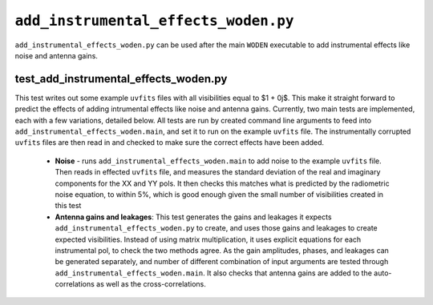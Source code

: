 ``add_instrumental_effects_woden.py``
=======================================
``add_instrumental_effects_woden.py`` can be used after the  main ``WODEN`` executable to add instrumental effects like noise and antenna gains.


test_add_instrumental_effects_woden.py
****************************************
This test writes out some example ``uvfits`` files with all visibilities equal to $1 + 0j$. This make it straight forward to predict the effects of adding intrumental effects like noise and antenna gains. Currently, two main tests are implemented, each with a few variations, detailed below. All tests are run by created command line arguments to feed into ``add_instrumental_effects_woden.main``, and set it to run on the example ``uvfits`` file. The instrumentally corrupted ``uvfits`` files are then read in and checked to make sure the correct effects have been added.

 - **Noise** - runs ``add_instrumental_effects_woden.main`` to add noise to the example ``uvfits`` file. Then reads in effected ``uvfits`` file, and measures the standard deviation of the real and imaginary components for the XX and YY pols. It then checks this matches what is predicted by the radiometric noise equation, to within 5%, which is good enough given the small number of visibilities created in this test
 - **Antenna gains and leakages**: This test generates the gains and leakages it expects ``add_instrumental_effects_woden.py`` to create, and uses those gains and leakages to create expected visibilities. Instead of using matrix multiplication, it uses explicit equations for each instrumental pol, to check the two methods agree. As the gain amplitudes, phases, and leakages can be generated separately, and number of different combination of input arguments are tested through ``add_instrumental_effects_woden.main``. It also checks that antenna gains are added to the auto-correlations as well as the cross-correlations.